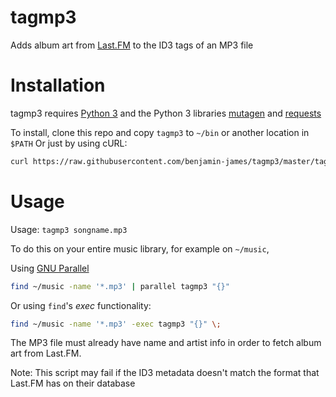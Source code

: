 * tagmp3
Adds album art from [[http://last.fm][Last.FM]] to the ID3 tags of an MP3 file
* Installation
tagmp3 requires [[http://python.org][Python 3]] and the Python 3 libraries [[https://github.com/nex3/mutagen][mutagen]] and [[http://docs.python-requests.org/en/master/][requests]]

To install, clone this repo and copy =tagmp3= to =~/bin= or another location in =$PATH=
Or just by using cURL:
#+BEGIN_SRC bash
curl https://raw.githubusercontent.com/benjamin-james/tagmp3/master/tagmp3 -o ~/bin/tagmp3
#+END_SRC
* Usage
Usage: =tagmp3 songname.mp3=

To do this on your entire music library, for example on =~/music=,

Using [[https://www.gnu.org/software/parallel][GNU Parallel]]
#+BEGIN_SRC bash
find ~/music -name '*.mp3' | parallel tagmp3 "{}"
#+END_SRC

Or using =find='s /exec/ functionality:
#+BEGIN_SRC bash
find ~/music -name '*.mp3' -exec tagmp3 "{}" \;
#+END_SRC

The MP3 file must already have name and artist info in order to fetch album art from Last.FM.

Note: This script may fail if the ID3 metadata doesn't match the format that Last.FM has on their database
